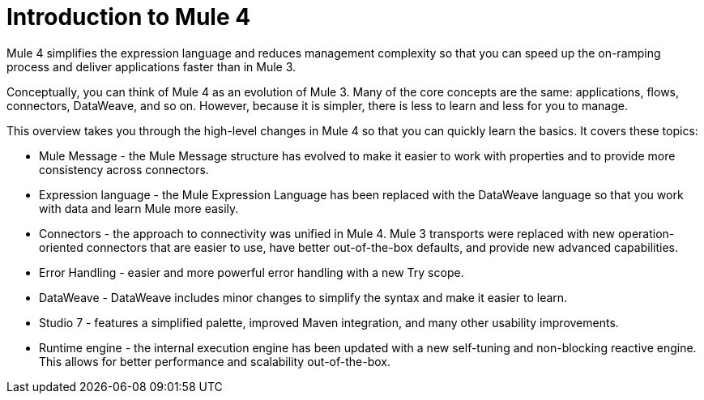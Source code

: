 = Introduction to Mule 4

Mule 4 simplifies the expression language and reduces management complexity so that you can speed up the on-ramping process and deliver applications faster than in Mule 3.

Conceptually, you can think of Mule 4 as an evolution of Mule 3. Many of the core concepts are the same: applications, flows, connectors, DataWeave, and so on. However, because it is simpler, there is less to learn and less for you to manage.

This overview takes you through the high-level changes in Mule 4 so that you can quickly learn the basics. It covers these topics:

* Mule Message - the Mule Message structure has evolved to make it easier to work with properties and to provide more consistency across connectors.
* Expression language - the Mule Expression Language has been replaced with the DataWeave language so that you work with data and learn Mule more easily.
* Connectors - the approach to connectivity was unified in Mule 4. Mule 3 transports were replaced with new operation-oriented connectors that are easier to use, have better out-of-the-box defaults, and provide new advanced capabilities.
* Error Handling - easier and more powerful error handling with a new Try scope.
* DataWeave - DataWeave includes minor changes to simplify the syntax and make it easier to learn.
* Studio 7 - features a simplified palette, improved Maven integration, and many other usability improvements.
* Runtime engine - the internal execution engine has been updated with a new self-tuning and non-blocking reactive engine. This allows for better performance and scalability out-of-the-box.
